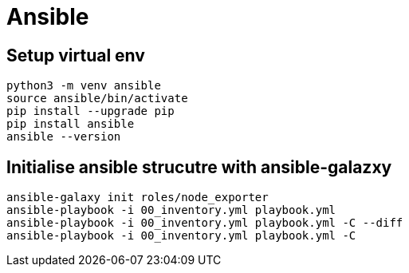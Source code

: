 = Ansible

== Setup virtual env

[source,bash]
----
python3 -m venv ansible
source ansible/bin/activate
pip install --upgrade pip
pip install ansible
ansible --version
----

== Initialise ansible strucutre with ansible-galazxy

[source,bash]
----
ansible-galaxy init roles/node_exporter
ansible-playbook -i 00_inventory.yml playbook.yml
ansible-playbook -i 00_inventory.yml playbook.yml -C --diff
ansible-playbook -i 00_inventory.yml playbook.yml -C
----